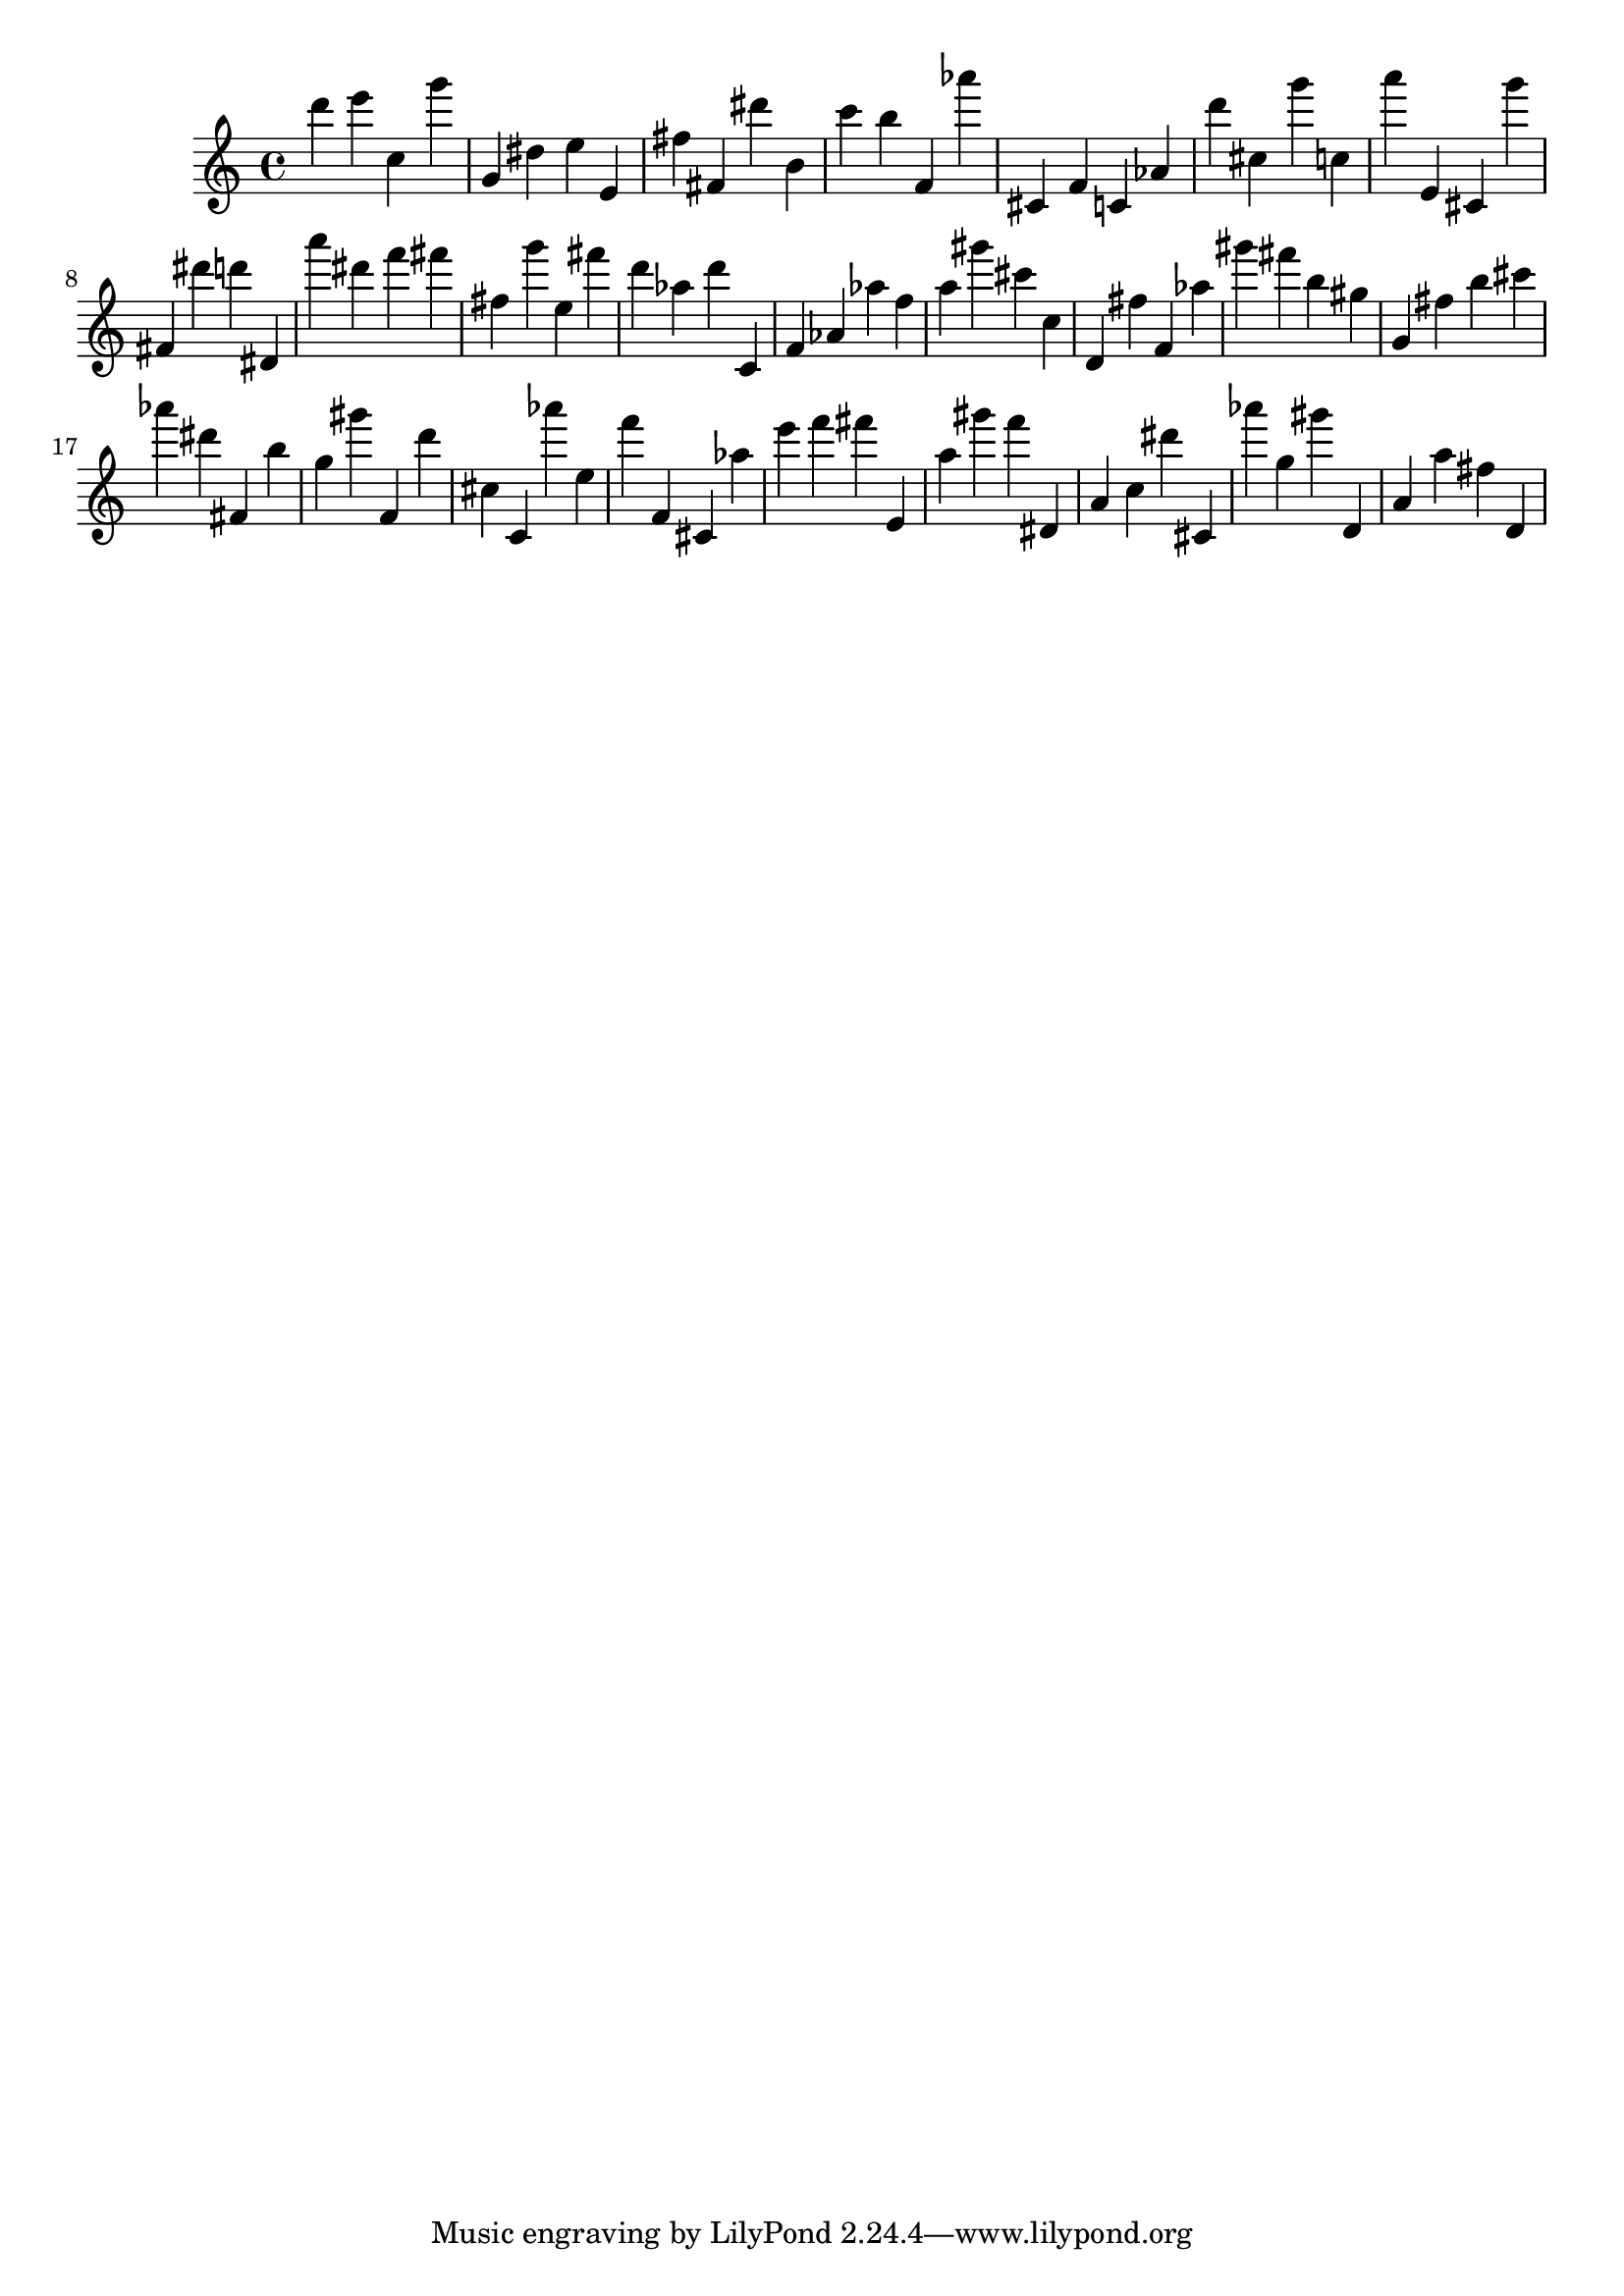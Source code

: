 \version "2.18.2"
\score {

{
\clef treble
d''' e''' c'' g''' g' dis'' e'' e' fis'' fis' dis''' b' c''' b'' f' as''' cis' f' c' as' d''' cis'' g''' c'' a''' e' cis' g''' fis' dis''' d''' dis' a''' dis''' f''' fis''' fis'' g''' e'' fis''' d''' as'' d''' c' f' as' as'' f'' a'' gis''' cis''' c'' d' fis'' f' as'' gis''' fis''' b'' gis'' g' fis'' b'' cis''' as''' dis''' fis' b'' g'' gis''' f' d''' cis'' c' as''' e'' f''' f' cis' as'' e''' f''' fis''' e' a'' gis''' f''' dis' a' c'' dis''' cis' as''' g'' gis''' d' a' a'' fis'' d' 
}

 \midi { }
 \layout { }
}